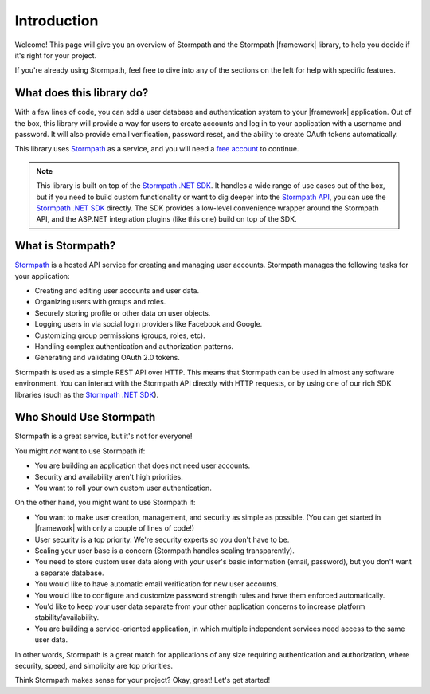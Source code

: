 .. _introduction:


Introduction
============

Welcome! This page will give you an overview of Stormpath and the Stormpath |framework| library, to help you decide if it's right for your project.

If you're already using Stormpath, feel free to dive into any of the sections on the left for help with specific features.


What does this library do?
--------------------------

With a few lines of code, you can add a user database and authentication system to your |framework| application.
Out of the box, this library will provide a way for users to create accounts and log in to your application with a username and password. It will also provide email verification, password reset, and the ability to create OAuth tokens automatically.

This library uses `Stormpath`_ as a service, and you will need a `free account <https://api.stormpath.com/register>`_ to continue.

.. note::
  This library is built on top of the `Stormpath .NET SDK`_. It handles a wide range of use cases out of the box, but if you need to build custom functionality or want to dig deeper into the `Stormpath API`_, you can use the `Stormpath .NET SDK`_ directly. The SDK provides a low-level convenience wrapper around the Stormpath API, and the ASP.NET integration plugins (like this one) build on top of the SDK.


What is Stormpath?
------------------

`Stormpath`_ is a hosted API service for creating and managing user accounts.
Stormpath manages the following tasks for your application:

- Creating and editing user accounts and user data.
- Organizing users with groups and roles.
- Securely storing profile or other data on user objects.
- Logging users in via social login providers like Facebook and Google.
- Customizing group permissions (groups, roles, etc).
- Handling complex authentication and authorization patterns.
- Generating and validating OAuth 2.0 tokens.

Stormpath is used as a simple REST API over HTTP. This means that Stormpath can be used in almost any software environment. You can interact with the Stormpath API directly with HTTP requests,
or by using one of our rich SDK libraries (such as the `Stormpath .NET SDK`_).


Who Should Use Stormpath
------------------------

Stormpath is a great service, but it's not for everyone!

You might *not* want to use Stormpath if:

- You are building an application that does not need user accounts.
- Security and availability aren't high priorities.
- You want to roll your own custom user authentication.

On the other hand, you might want to use Stormpath if:

- You want to make user creation, management, and security as simple as possible.
  (You can get started in |framework| with only a couple of lines of code!)
- User security is a top priority. We're security experts so you don't have to be.
- Scaling your user base is a concern (Stormpath handles scaling transparently).
- You need to store custom user data along with your user's basic information
  (email, password), but you don't want a separate database.
- You would like to have automatic email verification for new user accounts.
- You would like to configure and customize password strength rules and have them enforced automatically.
- You'd like to keep your user data separate from your other application concerns to increase platform stability/availability.
- You are building a service-oriented application, in which multiple
  independent services need access to the same user data.

In other words, Stormpath is a great match for applications of any size requiring authentication and authorization, where security, speed, and simplicity are top priorities.

Think Stormpath makes sense for your project?  Okay, great!  Let's get started!


.. _Stormpath .NET SDK: https://github.com/stormpath/stormpath-sdk-dotnet
.. _Stormpath API: https://docs.stormpath.com/rest/product-guide/
.. _Stormpath: https://stormpath.com/
